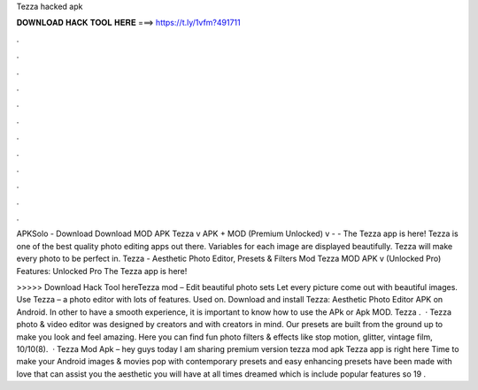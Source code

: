 Tezza hacked apk



𝐃𝐎𝐖𝐍𝐋𝐎𝐀𝐃 𝐇𝐀𝐂𝐊 𝐓𝐎𝐎𝐋 𝐇𝐄𝐑𝐄 ===> https://t.ly/1vfm?491711



.



.



.



.



.



.



.



.



.



.



.



.

APKSolo - Download Download MOD APK Tezza v APK + MOD (Premium Unlocked) v -  - The Tezza app is here! Tezza is one of the best quality photo editing apps out there. Variables for each image are displayed beautifully. Tezza will make every photo to be perfect in. Tezza - Aesthetic Photo Editor, Presets & Filters Mod Tezza MOD APK v (Unlocked Pro) Features: Unlocked Pro The Tezza app is here!

>>>>> Download Hack Tool hereTezza mod – Edit beautiful photo sets Let every picture come out with beautiful images. Use Tezza – a photo editor with lots of features. Used on. Download and install Tezza: Aesthetic Photo Editor APK on Android. In other to have a smooth experience, it is important to know how to use the APk or Apk MOD. Tezza .  · Tezza photo & video editor was designed by creators and with creators in mind. Our presets are built from the ground up to make you look and feel amazing. Here you can find fun photo filters & effects like stop motion, glitter, vintage film, 10/10(8).  · Tezza Mod Apk – hey guys today I am sharing premium version tezza mod apk Tezza app is right here Time to make your Android images & movies pop with contemporary presets and easy enhancing  presets have been made with love that can assist you the aesthetic you will have at all times dreamed which is include popular features so 19 .
